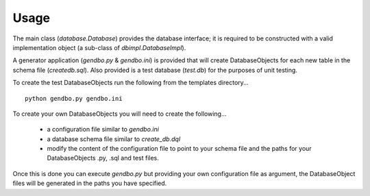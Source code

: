Usage
=====
The main class (*database.Database*) provides the database interface; it is required to be constructed with a valid implementation object (a sub-class of *dbimpl.DatabaseImpl*). 

A generator application (*gendbo.py* & *gendbo.ini*) is provided that will create DatabaseObjects for each new table in the schema file (*createdb.sql*). Also provided is a test database (*test.db*) for the purposes of unit testing.

To create the test DatabaseObjects run the following from the templates directory...

::

    python gendbo.py gendbo.ini

To create your own DatabaseObjects you will need to create the following...

    * a configuration file similar to *gendbo.ini*
    * a database schema file similar to *create_db.dql*
    * modify the content of the configuration file to point to your schema file and the paths for your DatabaseObjects .py, .sql and test files.

Once this is done you can execute *gendbo.py*  but providing your own configuration file as argument, the DatabaseObject files will be generated in the paths you have specified.

